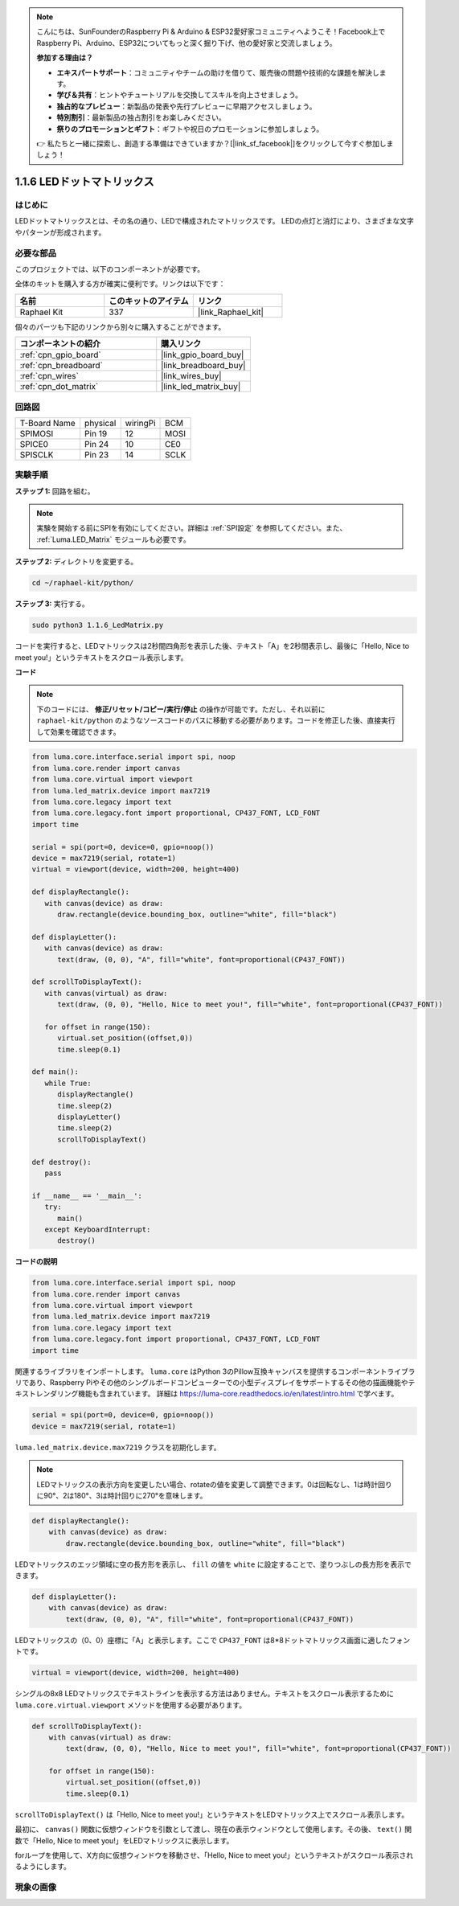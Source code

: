 .. note::

    こんにちは、SunFounderのRaspberry Pi & Arduino & ESP32愛好家コミュニティへようこそ！Facebook上でRaspberry Pi、Arduino、ESP32についてもっと深く掘り下げ、他の愛好家と交流しましょう。

    **参加する理由は？**

    - **エキスパートサポート**：コミュニティやチームの助けを借りて、販売後の問題や技術的な課題を解決します。
    - **学び＆共有**：ヒントやチュートリアルを交換してスキルを向上させましょう。
    - **独占的なプレビュー**：新製品の発表や先行プレビューに早期アクセスしましょう。
    - **特別割引**：最新製品の独占割引をお楽しみください。
    - **祭りのプロモーションとギフト**：ギフトや祝日のプロモーションに参加しましょう。

    👉 私たちと一緒に探索し、創造する準備はできていますか？[|link_sf_facebook|]をクリックして今すぐ参加しましょう！

.. _1.1.6_py:

1.1.6 LEDドットマトリックス
===========================

はじめに
--------------------

LEDドットマトリックスとは、その名の通り、LEDで構成されたマトリックスです。
LEDの点灯と消灯により、さまざまな文字やパターンが形成されます。

必要な部品
------------------------------

このプロジェクトでは、以下のコンポーネントが必要です。

.. image:: ../img/list_dot.png

全体のキットを購入する方が確実に便利です。リンクは以下です：

.. list-table::
    :widths: 20 20 20
    :header-rows: 1

    *   - 名前
        - このキットのアイテム
        - リンク
    *   - Raphael Kit
        - 337
        - |link_Raphael_kit|

個々のパーツも下記のリンクから別々に購入することができます。

.. list-table::
    :widths: 30 20
    :header-rows: 1

    *   - コンポーネントの紹介
        - 購入リンク
    *   - :ref:`cpn_gpio_board`
        - |link_gpio_board_buy|
    *   - :ref:`cpn_breadboard`
        - |link_breadboard_buy|
    *   - :ref:`cpn_wires`
        - |link_wires_buy|
    *   - :ref:`cpn_dot_matrix`
        - |link_led_matrix_buy|

回路図
-----------------------

============ ======== ======== ====
T-Board Name physical wiringPi BCM
SPIMOSI      Pin 19   12       MOSI
SPICE0       Pin 24   10       CE0
SPISCLK      Pin 23   14       SCLK
============ ======== ======== ====

.. image:: ../img/schematic_dot.png

実験手順
----------------------------

**ステップ 1:** 回路を組む。

.. image:: ../img/1.1.6fritzing.png

.. note::

    実験を開始する前にSPIを有効にしてください。詳細は :ref:`SPI設定` を参照してください。また、 :ref:`Luma.LED_Matrix` モジュールも必要です。

**ステップ 2:** ディレクトリを変更する。

.. raw:: html

   <run></run>

.. code-block::

    cd ~/raphael-kit/python/

**ステップ 3:** 実行する。

.. raw:: html

   <run></run>

.. code-block::

    sudo python3 1.1.6_LedMatrix.py

コードを実行すると、LEDマトリックスは2秒間四角形を表示した後、テキスト「A」を2秒間表示し、最後に「Hello, Nice to meet you!」というテキストをスクロール表示します。


**コード**

.. note::

    下のコードには、 **修正/リセット/コピー/実行/停止** の操作が可能です。ただし、それ以前に ``raphael-kit/python`` のようなソースコードのパスに移動する必要があります。コードを修正した後、直接実行して効果を確認できます。

.. raw:: html

    <run></run>

.. code-block:: python

   from luma.core.interface.serial import spi, noop
   from luma.core.render import canvas
   from luma.core.virtual import viewport
   from luma.led_matrix.device import max7219
   from luma.core.legacy import text
   from luma.core.legacy.font import proportional, CP437_FONT, LCD_FONT
   import time

   serial = spi(port=0, device=0, gpio=noop())
   device = max7219(serial, rotate=1)
   virtual = viewport(device, width=200, height=400)

   def displayRectangle():
      with canvas(device) as draw:
         draw.rectangle(device.bounding_box, outline="white", fill="black")

   def displayLetter():
      with canvas(device) as draw:
         text(draw, (0, 0), "A", fill="white", font=proportional(CP437_FONT))

   def scrollToDisplayText():
      with canvas(virtual) as draw:
         text(draw, (0, 0), "Hello, Nice to meet you!", fill="white", font=proportional(CP437_FONT))

      for offset in range(150):
         virtual.set_position((offset,0))
         time.sleep(0.1)

   def main():
      while True:
         displayRectangle()
         time.sleep(2)
         displayLetter()
         time.sleep(2)
         scrollToDisplayText()

   def destroy():
      pass

   if __name__ == '__main__':
      try:
         main()
      except KeyboardInterrupt:
         destroy()

**コードの説明**

.. code-block:: python

    from luma.core.interface.serial import spi, noop
    from luma.core.render import canvas
    from luma.core.virtual import viewport
    from luma.led_matrix.device import max7219
    from luma.core.legacy import text
    from luma.core.legacy.font import proportional, CP437_FONT, LCD_FONT
    import time

関連するライブラリをインポートします。 ``luma.core`` はPython 3のPillow互換キャンバスを提供するコンポーネントライブラリであり、Raspberry Piやその他のシングルボードコンピューターでの小型ディスプレイをサポートするその他の描画機能やテキストレンダリング機能も含まれています。
詳細は `https://luma-core.readthedocs.io/en/latest/intro.html <https://luma-core.readthedocs.io/en/latest/intro.html>`_ で学べます。

.. code-block:: python

    serial = spi(port=0, device=0, gpio=noop())
    device = max7219(serial, rotate=1)

``luma.led_matrix.device.max7219`` クラスを初期化します。

.. note::

    LEDマトリックスの表示方向を変更したい場合、rotateの値を変更して調整できます。0は回転なし、1は時計回りに90°、2は180°、3は時計回りに270°を意味します。

.. code-block:: python

    def displayRectangle():
        with canvas(device) as draw:
            draw.rectangle(device.bounding_box, outline="white", fill="black")

LEDマトリックスのエッジ領域に空の長方形を表示し、 ``fill`` の値を ``white`` に設定することで、塗りつぶしの長方形を表示できます。

.. code-block:: python

    def displayLetter():
        with canvas(device) as draw:
            text(draw, (0, 0), "A", fill="white", font=proportional(CP437_FONT))

LEDマトリックスの（0、0）座標に「A」と表示します。ここで ``CP437_FONT`` は8*8ドットマトリックス画面に適したフォントです。

.. code-block:: python

    virtual = viewport(device, width=200, height=400)

シングルの8x8 LEDマトリックスでテキストラインを表示する方法はありません。テキストをスクロール表示するために ``luma.core.virtual.viewport`` メソッドを使用する必要があります。

.. code-block:: python

    def scrollToDisplayText():
        with canvas(virtual) as draw:
            text(draw, (0, 0), "Hello, Nice to meet you!", fill="white", font=proportional(CP437_FONT))

        for offset in range(150):
            virtual.set_position((offset,0))
            time.sleep(0.1)

``scrollToDisplayText()`` は「Hello, Nice to meet you!」というテキストをLEDマトリックス上でスクロール表示します。

最初に、 ``canvas()`` 関数に仮想ウィンドウを引数として渡し、現在の表示ウィンドウとして使用します。その後、 ``text()`` 関数で「Hello, Nice to meet you!」をLEDマトリックスに表示します。

forループを使用して、X方向に仮想ウィンドウを移動させ、「Hello, Nice to meet you!」というテキストがスクロール表示されるようにします。

現象の画像
-----------------------

.. image:: ../img/1.1.6led_dot_matrix.JPG

